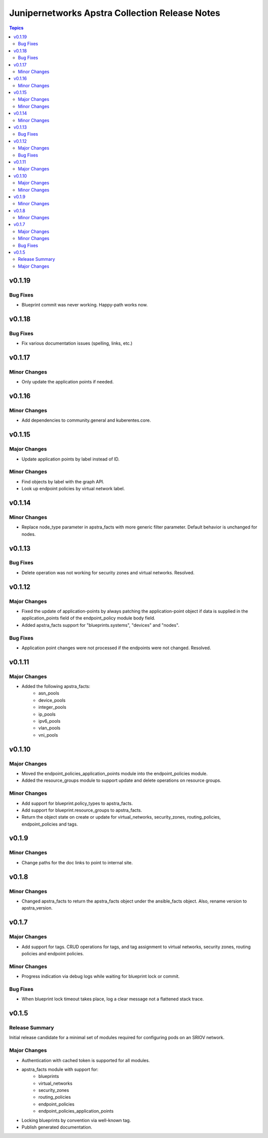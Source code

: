 ===============================================
Junipernetworks Apstra Collection Release Notes
===============================================

.. contents:: Topics

v0.1.19
=======

Bug Fixes
---------

- Blueprint commit was never working. Happy-path works now.

v0.1.18
=======

Bug Fixes
---------

- Fix various documentation issues (spelling, links, etc.)

v0.1.17
=======

Minor Changes
-------------

- Only update the application points if needed.

v0.1.16
=======

Minor Changes
-------------

- Add dependencies to community.general and kuberentes.core.

v0.1.15
=======

Major Changes
-------------

- Update application points by label instead of ID.

Minor Changes
-------------

- Find objects by label with the graph API.
- Look up endpoint policies by virtual network label.

v0.1.14
=======

Minor Changes
-------------

- Replace node_type parameter in apstra_facts with more generic filter parameter. Default behavior is unchanged for nodes.

v0.1.13
=======

Bug Fixes
---------

- Delete operation was not working for security zones and virtual networks. Resolved.

v0.1.12
=======

Major Changes
-------------

- Fixed the update of application-points by always patching the application-point object if data is supplied in the application_points field of the endpoint_policy module body field.
- Added apstra_facts support for "blueprints.systems", "devices" and "nodes".

Bug Fixes
---------

- Application point changes were not processed if the endpoints were not changed. Resolved.


v0.1.11
=======

Major Changes
-------------

- Added the following apstra_facts:
    - asn_pools
    - device_pools
    - integer_pools
    - ip_pools
    - ipv6_pools
    - vlan_pools
    - vni_pools

v0.1.10
=======

Major Changes
-------------

- Moved the endpoint_policies_application_points module into the endpoint_policies module.
- Added the resource_groups module to support update and delete operations on resource groups.

Minor Changes
-------------

- Add support for blueprint.policy_types to apstra_facts.
- Add support for blueprint.resource_groups to apstra_facts.
- Return the object state on create or update for virtual_networks, security_zones, routing_policies, endpoint_policies and tags.

v0.1.9
======

Minor Changes
-------------

- Change paths for the doc links to point to internal site.

v0.1.8
======

Minor Changes
-------------

- Changed apstra_facts to return the apstra_facts object under the ansible_facts object. Also, rename version to apstra_version.

v0.1.7
======

Major Changes
-------------

- Add support for tags. CRUD operations for tags, and tag assignment to virtual networks, security zones, routing policies and endpoint policies.

Minor Changes
-------------

- Progress indication via debug logs while waiting for blueprint lock or commit.


Bug Fixes
---------

- When blueprint lock timeout takes place, log a clear message not a flattened stack trace.


v0.1.5
======

Release Summary
---------------

Initial release candidate for a minimal set of modules required for configuring pods on an SRIOV network.

Major Changes
-------------

- Authentication with cached token is supported for all modules.
- apstra_facts module with support for:
    - blueprints
    - virtual_networks
    - security_zones
    - routing_policies
    - endpoint_policies
    - endpoint_policies_application_points
- Locking blueprints by convention via well-known tag.
- Publish generated documentation.

